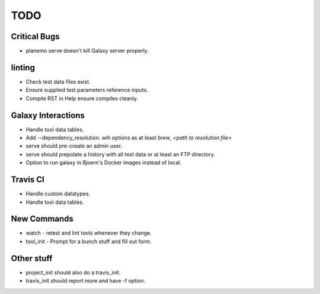 ============
TODO
============

Critical Bugs
-------------

- planemo serve doesn't kill Galaxy server properly.

linting
-------

- Check test data files exist.
- Ensure supplied test parameters reference inputs.
- Compile RST in Help ensure compiles cleanly.

Galaxy Interactions
-------------------

- Handle tool data tables.
- Add --dependency_resolution.
  wih options as at least `brew`, `<path to resolution file>`
- serve should pre-create an admin user.
- serve should prepolate a history with all test data or at least
  an FTP directory.
- Option to run galaxy in Bjoern's Docker images instead of local.

Travis CI
---------

- Handle custom datatypes. 
- Handle tool data tables.

New Commands
-------------

- watch - retest and lint tools whenever they change.
- tool_init - Prompt for a bunch stuff and fill out form.


Other stuff
-----------

- project_init should also do a travis_init.
- travis_init should report more and have -f option.
